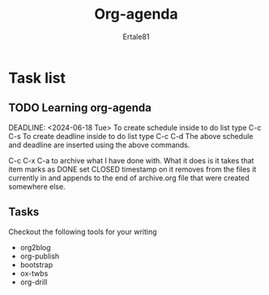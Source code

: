 #+AUTHOR: Ertale81
#+TITLE: Org-agenda



* Task list
** TODO Learning org-agenda
SCHEDULED: <2024-06-13 Thu>
DEADLINE: <2024-06-18 Tue>
To create schedule inside to do list type C-c C-s
To create deadline inside to do list type C-c C-d
The above schedule and deadline are inserted using the above commands.

C-c C-x C-a to archive what I have done with. What it does is it takes that item marks as DONE set CLOSED timestamp on it removes from the files it currently in and appends to the end of archive.org file that were created somewhere else.
** Tasks
Checkout the following tools for your writing
+ org2blog
+ org-publish
+ bootstrap
+ ox-twbs
+ org-drill
